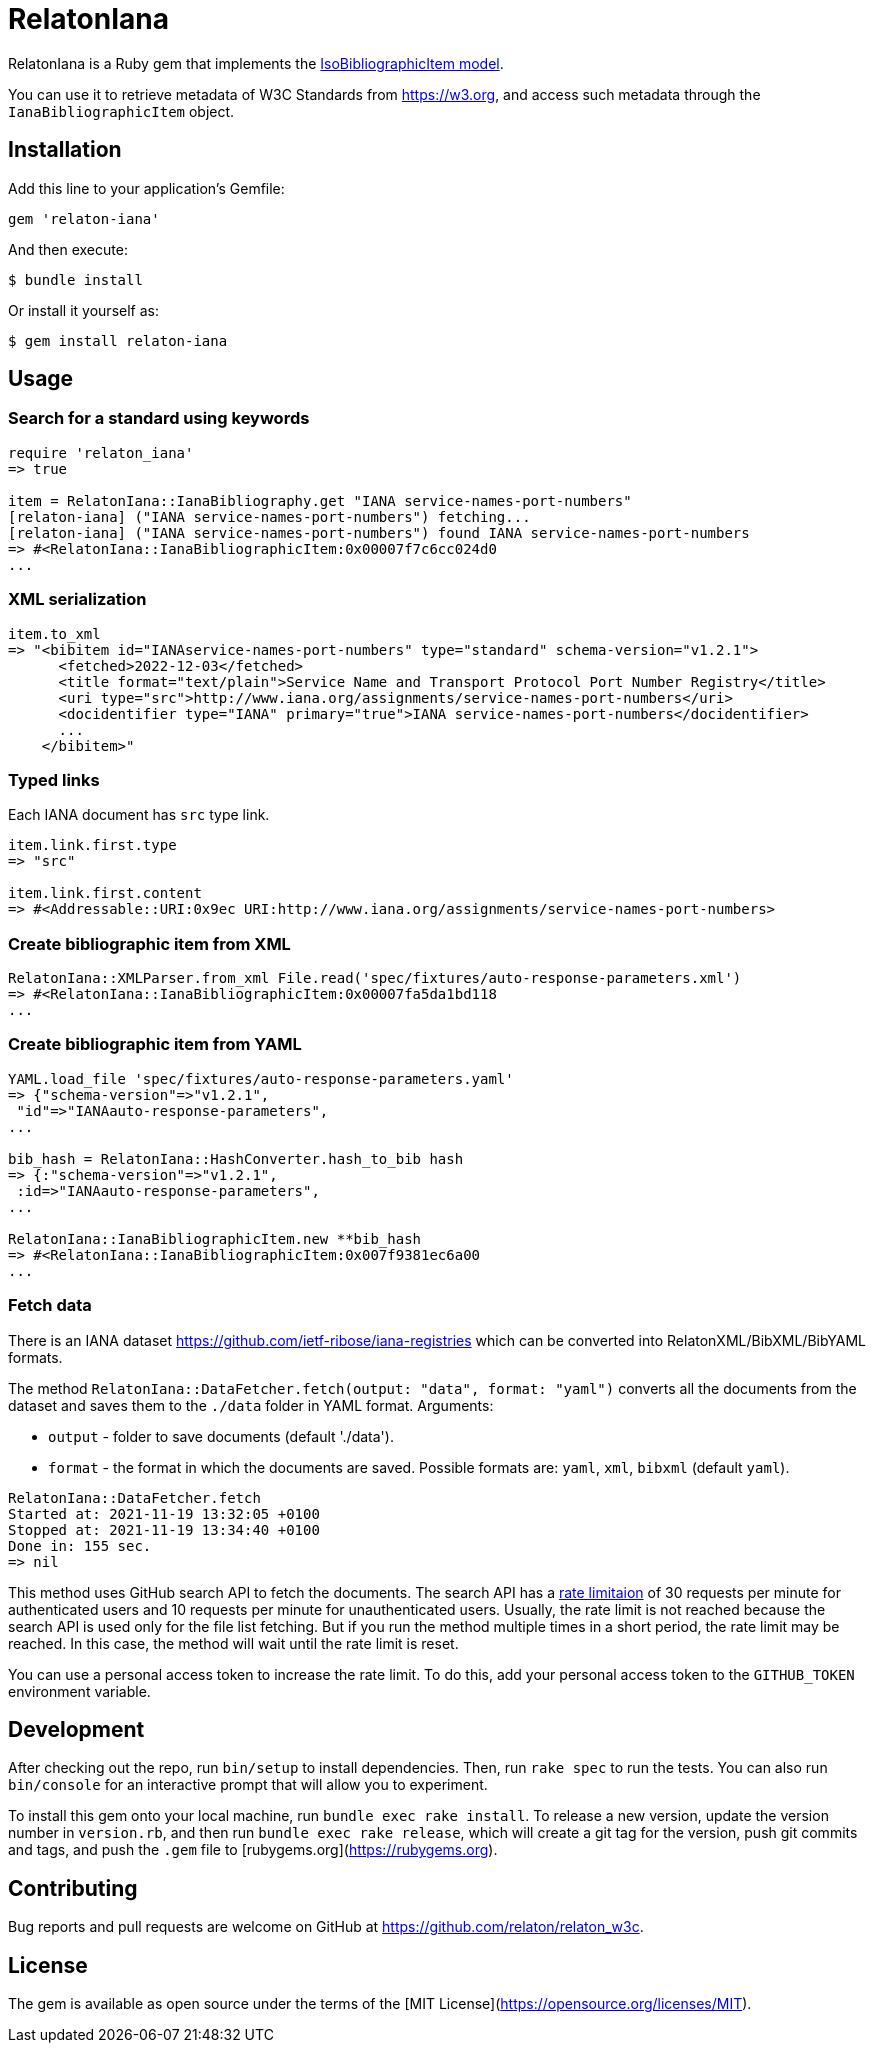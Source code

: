 = RelatonIana

RelatonIana is a Ruby gem that implements the https://github.com/metanorma/metanorma-model-iso#iso-bibliographic-item[IsoBibliographicItem model].

You can use it to retrieve metadata of W3C Standards from https://w3.org, and access such metadata through the `IanaBibliographicItem` object.

== Installation

Add this line to your application's Gemfile:

[source,ruby]
----
gem 'relaton-iana'
----

And then execute:

    $ bundle install

Or install it yourself as:

    $ gem install relaton-iana

== Usage

=== Search for a standard using keywords

[source,ruby]
----
require 'relaton_iana'
=> true

item = RelatonIana::IanaBibliography.get "IANA service-names-port-numbers" 
[relaton-iana] ("IANA service-names-port-numbers") fetching...
[relaton-iana] ("IANA service-names-port-numbers") found IANA service-names-port-numbers
=> #<RelatonIana::IanaBibliographicItem:0x00007f7c6cc024d0
...
----

=== XML serialization

[source,ruby]
----
item.to_xml
=> "<bibitem id="IANAservice-names-port-numbers" type="standard" schema-version="v1.2.1">
      <fetched>2022-12-03</fetched>
      <title format="text/plain">Service Name and Transport Protocol Port Number Registry</title>
      <uri type="src">http://www.iana.org/assignments/service-names-port-numbers</uri>
      <docidentifier type="IANA" primary="true">IANA service-names-port-numbers</docidentifier>
      ...
    </bibitem>"
----

=== Typed links

Each IANA document has `src` type link.

[source,ruby]
----
item.link.first.type
=> "src"

item.link.first.content
=> #<Addressable::URI:0x9ec URI:http://www.iana.org/assignments/service-names-port-numbers>
----

=== Create bibliographic item from XML
[source,ruby]
----
RelatonIana::XMLParser.from_xml File.read('spec/fixtures/auto-response-parameters.xml')
=> #<RelatonIana::IanaBibliographicItem:0x00007fa5da1bd118
...
----

=== Create bibliographic item from YAML
[source,ruby]
----
YAML.load_file 'spec/fixtures/auto-response-parameters.yaml'
=> {"schema-version"=>"v1.2.1",
 "id"=>"IANAauto-response-parameters",
...

bib_hash = RelatonIana::HashConverter.hash_to_bib hash
=> {:"schema-version"=>"v1.2.1",
 :id=>"IANAauto-response-parameters",
...

RelatonIana::IanaBibliographicItem.new **bib_hash
=> #<RelatonIana::IanaBibliographicItem:0x007f9381ec6a00
...
----

=== Fetch data

There is an IANA dataset https://github.com/ietf-ribose/iana-registries which can be converted into RelatonXML/BibXML/BibYAML formats.

The method `RelatonIana::DataFetcher.fetch(output: "data", format: "yaml")` converts all the documents from the dataset and saves them to the `./data` folder in YAML format.
Arguments:

- `output` - folder to save documents (default './data').
- `format` - the format in which the documents are saved. Possible formats are: `yaml`, `xml`, `bibxml` (default `yaml`).

[source,ruby]
----
RelatonIana::DataFetcher.fetch
Started at: 2021-11-19 13:32:05 +0100
Stopped at: 2021-11-19 13:34:40 +0100
Done in: 155 sec.
=> nil
----

This method uses GitHub search API to fetch the documents. The search API has a https://docs.github.com/en/rest/reference/search#rate-limit[rate limitaion] of 30 requests per minute for authenticated users and 10 requests per minute for unauthenticated users. Usually, the rate limit is not reached because the search API is used only for the file list fetching. But if you run the method multiple times in a short period, the rate limit may be reached. In this case, the method will wait until the rate limit is reset.

You can use a personal access token to increase the rate limit. To do this, add your personal access token to the `GITHUB_TOKEN` environment variable.

== Development

After checking out the repo, run `bin/setup` to install dependencies. Then, run `rake spec` to run the tests. You can also run `bin/console` for an interactive prompt that will allow you to experiment.

To install this gem onto your local machine, run `bundle exec rake install`. To release a new version, update the version number in `version.rb`, and then run `bundle exec rake release`, which will create a git tag for the version, push git commits and tags, and push the `.gem` file to [rubygems.org](https://rubygems.org).

== Contributing

Bug reports and pull requests are welcome on GitHub at https://github.com/relaton/relaton_w3c.


== License

The gem is available as open source under the terms of the [MIT License](https://opensource.org/licenses/MIT).
